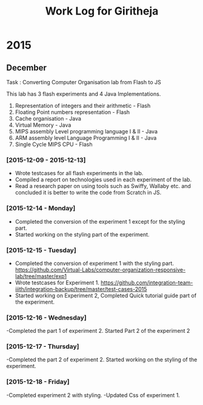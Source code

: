 #+title:  Work Log for Giritheja

* 2015
** December

Task : Converting Computer Organisation lab from Flash to JS

This lab has 3 flash experiments and 4 Java Implementations.

	1) Representation of integers and their arithmetic - Flash
	2) Floating Point numbers representation - Flash
	3) Cache organisation - Java
	4) Virtual Memory - Java
	5) MIPS assembly Level programming language I & II - Java
	6) ARM assembly level Language Programming I & II - Java
	7) Single Cycle MIPS CPU - Flash

*** [2015-12-09 - 2015-12-13]

	- Wrote testcases for all flash experiments in the lab.
	- Compiled a report on technologies used in each experiment of the lab.
	- Read a research paper on using tools such as Swiffy, Wallaby etc. and concluded it is better to write the code from Scratch in JS.

*** [2015-12-14 - Monday]
	- Completed the conversion of the experiment 1 except for the styling part.
	- Started working on the styling part of the experiment.
*** [2015-12-15 - Tuesday]
	- Completed the conversion of experiment 1 with the styling part. <https://github.com/Virtual-Labs/computer-organization-responsive-lab/tree/master/exp1>
	- Wrote testcases for Experiment 1. <https://github.com/integration-team-iiith/integration-backup/tree/master/test-cases-2015>
	- Started working on Experiment 2, Completed Quick tutorial guide part of the experiment.
*** [2015-12-16 - Wednesday]
	-Completed the part 1 of experiment 2. Started Part 2 of the experiment 2
*** [2015-12-17 - Thursday]
	-Completed the part 2 of experiment 2. Started working on the styling of the experiment.
*** [2015-12-18 - Friday]
	-Completed experiment 2 with styling.
	-Updated Css of experiment 1.
